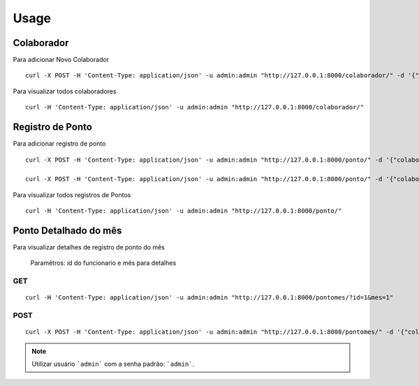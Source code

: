 =====
Usage
=====

Colaborador
===========

Para adicionar Novo Colaborador

::

    curl -X POST -H 'Content-Type: application/json' -u admin:admin "http://127.0.0.1:8000/colaborador/" -d '{"name":"Colaborador1","registration":"0001"}'


Para visualizar todos colaboradores

::

    curl -H 'Content-Type: application/json' -u admin:admin "http://127.0.0.1:8000/colaborador/"

Registro de Ponto
=================

Para adicionar registro de ponto

::

    curl -X POST -H 'Content-Type: application/json' -u admin:admin "http://127.0.0.1:8000/ponto/" -d '{"colaborador_id":"1","tipo":"entrada", "horario":"2019-01-01 12:00:00"}'

    curl -X POST -H 'Content-Type: application/json' -u admin:admin "http://127.0.0.1:8000/ponto/" -d '{"colaborador_id":"1","tipo":"saida", "horario":"2019-01-01 17:00:00"}'


Para visualizar todos registros de Pontos

::

    curl -H 'Content-Type: application/json' -u admin:admin "http://127.0.0.1:8000/ponto/"


Ponto Detalhado do mês
======================

Para visualizar detalhes de registro de ponto do mês

    Paramêtros: id do funcionario e mês para detalhes

GET
---

::

    curl -H 'Content-Type: application/json' -u admin:admin "http://127.0.0.1:8000/pontomes/?id=1&mes=1"

POST
----

::

    curl -X POST -H 'Content-Type: application/json' -u admin:admin "http://127.0.0.1:8000/pontomes/" -d '{"colaborador_id":"1","mes":"1"}'

.. note:: Utilizar usuário  ```admin``` com a senha padrão: ```admin```.

